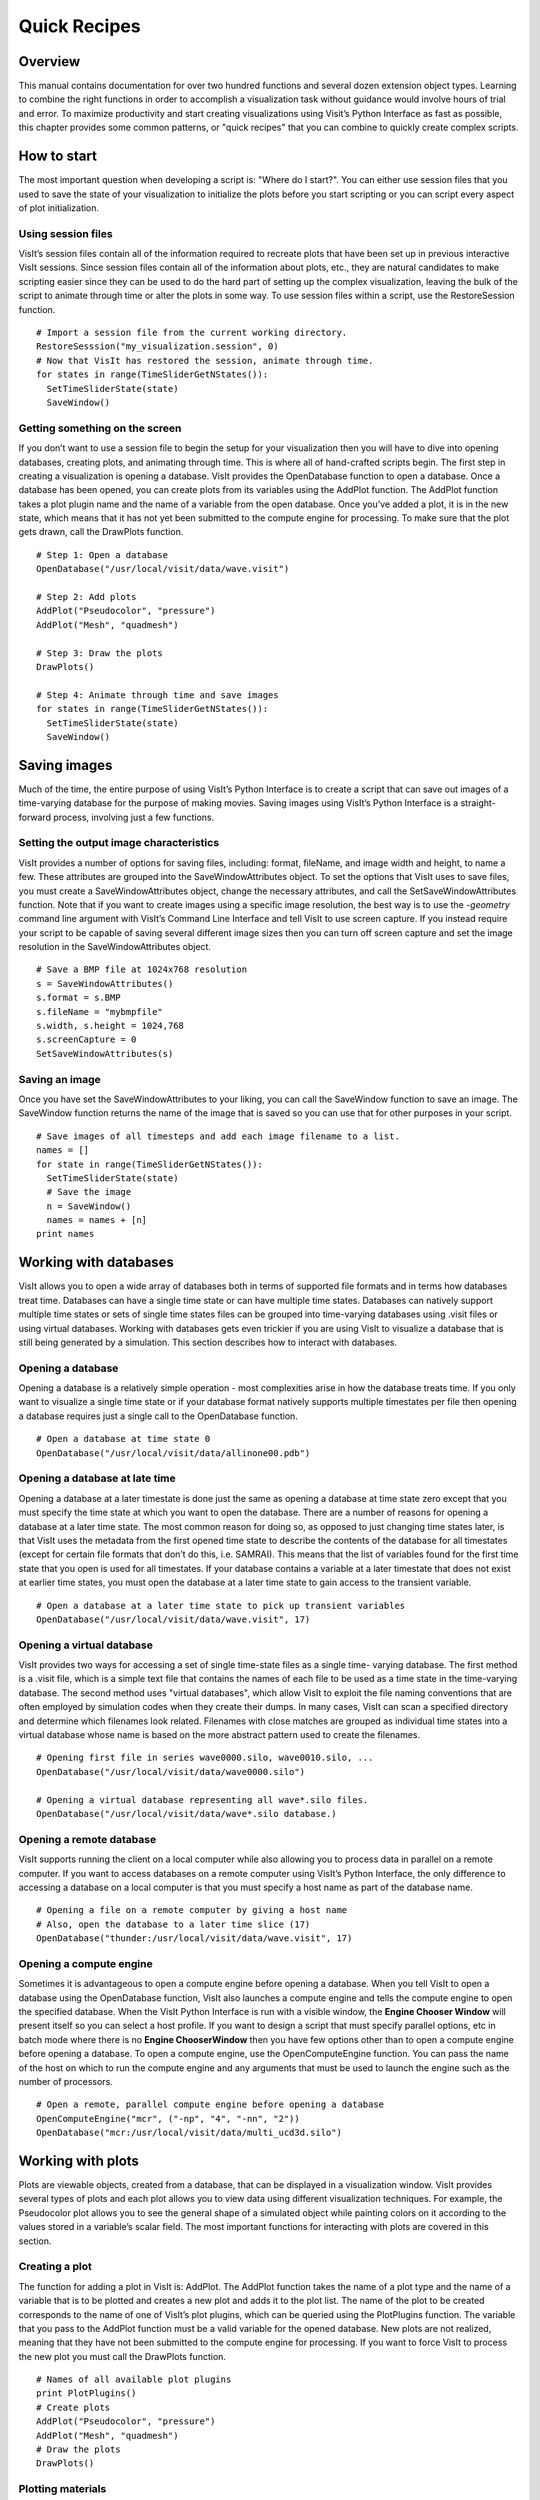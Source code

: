 Quick Recipes
=============

Overview
--------

This manual contains documentation for over two hundred functions and
several dozen extension object types. Learning to combine the right
functions in order to accomplish a visualization task without guidance
would involve hours of trial and error. To maximize productivity and
start creating visualizations using Visit’s Python Interface as fast as
possible, this chapter provides some common patterns, or "quick recipes"
that you can combine to quickly create complex scripts.

How to start
------------

The most important question when developing a script is: "Where do I
start?". You can either use session files that you used to save the
state of your visualization to initialize the plots before you start
scripting or you can script every aspect of plot initialization.

Using session files
~~~~~~~~~~~~~~~~~~~

VisIt’s session files contain all of the information required to
recreate plots that have been set up in previous interactive VisIt
sessions. Since session files contain all of the information about
plots, etc., they are natural candidates to make scripting easier since
they can be used to do the hard part of setting up the complex
visualization, leaving the bulk of the script to animate through time or
alter the plots in some way. To use session files within a script, use
the RestoreSession function.

::

    # Import a session file from the current working directory. 
    RestoreSesssion("my_visualization.session", 0) 
    # Now that VisIt has restored the session, animate through time.
    for states in range(TimeSliderGetNStates()): 
      SetTimeSliderState(state) 
      SaveWindow() 

Getting something on the screen
~~~~~~~~~~~~~~~~~~~~~~~~~~~~~~~

If you don’t want to use a session file to begin the setup for your
visualization then you will have to dive into opening databases,
creating plots, and animating through time. This is where all of
hand-crafted scripts begin. The first step in creating a visualization
is opening a database. VisIt provides the OpenDatabase function to open
a database. Once a database has been opened, you can create plots from
its variables using the AddPlot function. The AddPlot function takes a
plot plugin name and the name of a variable from the open database. Once
you’ve added a plot, it is in the new state, which means that it has not
yet been submitted to the compute engine for processing. To make sure
that the plot gets drawn, call the DrawPlots function.

::

    # Step 1: Open a database 
    OpenDatabase("/usr/local/visit/data/wave.visit") 

    # Step 2: Add plots 
    AddPlot("Pseudocolor", "pressure") 
    AddPlot("Mesh", "quadmesh") 

    # Step 3: Draw the plots 
    DrawPlots() 

    # Step 4: Animate through time and save images 
    for states in range(TimeSliderGetNStates()): 
      SetTimeSliderState(state) 
      SaveWindow() 

Saving images
-------------

Much of the time, the entire purpose of using VisIt’s Python Interface
is to create a script that can save out images of a time-varying
database for the purpose of making movies. Saving images using VisIt’s
Python Interface is a straight-forward process, involving just a few
functions.

Setting the output image characteristics
~~~~~~~~~~~~~~~~~~~~~~~~~~~~~~~~~~~~~~~~

VisIt provides a number of options for saving files, including:
format, fileName, and image width and height, to name a few. These attributes
are grouped into the SaveWindowAttributes object. To set the options
that VisIt uses to save files, you must create a SaveWindowAttributes
object, change the necessary attributes, and call the
SetSaveWindowAttributes function. Note that if you want to create images
using a specific image resolution, the best way is to use the
*-geometry* command line argument with VisIt’s Command Line Interface
and tell VisIt to use screen capture. If you instead require your script
to be capable of saving several different image sizes then you can turn
off screen capture and set the image resolution in the
SaveWindowAttributes object.

::

    # Save a BMP file at 1024x768 resolution 
    s = SaveWindowAttributes() 
    s.format = s.BMP 
    s.fileName = "mybmpfile" 
    s.width, s.height = 1024,768 
    s.screenCapture = 0 
    SetSaveWindowAttributes(s) 

Saving an image
~~~~~~~~~~~~~~~

Once you have set the SaveWindowAttributes to your liking, you can call
the SaveWindow function to save an image. The SaveWindow function
returns the name of the image that is saved so you can use that for
other purposes in your script.

::

    # Save images of all timesteps and add each image filename to a list. 
    names = [] 
    for state in range(TimeSliderGetNStates()): 
      SetTimeSliderState(state) 
      # Save the image 
      n = SaveWindow() 
      names = names + [n] 
    print names 

Working with databases
----------------------

VisIt allows you to open a wide array of databases both in terms of
supported file formats and in terms how databases treat time. Databases
can have a single time state or can have multiple time states. Databases
can natively support multiple time states or sets of single time states
files can be grouped into time-varying databases using .visit files or
using virtual databases. Working with databases gets even trickier if
you are using VisIt to visualize a database that is still being
generated by a simulation. This section describes how to interact with
databases.

Opening a database
~~~~~~~~~~~~~~~~~~

Opening a database is a relatively simple operation - most complexities
arise in how the database treats time. If you only want to visualize a
single time state or if your database format natively supports multiple
timestates per file then opening a database requires just a single call
to the OpenDatabase function.

::

    # Open a database at time state 0 
    OpenDatabase("/usr/local/visit/data/allinone00.pdb") 

Opening a database at late time
~~~~~~~~~~~~~~~~~~~~~~~~~~~~~~~

Opening a database at a later timestate is done just the same as opening
a database at time state zero except that you must specify the time
state at which you want to open the database. There are a number of
reasons for opening a database at a later time state. The most common
reason for doing so, as opposed to just changing time states later, is
that VisIt uses the metadata from the first opened time state to
describe the contents of the database for all timestates (except for
certain file formats that don’t do this, i.e. SAMRAI). This means that
the list of variables found for the first time state that you open is
used for all timestates. If your database contains a variable at a later
timestate that does not exist at earlier time states, you must open the
database at a later time state to gain access to the transient variable.

::

    # Open a database at a later time state to pick up transient variables 
    OpenDatabase("/usr/local/visit/data/wave.visit", 17) 

Opening a virtual database
~~~~~~~~~~~~~~~~~~~~~~~~~~

VisIt provides two ways for accessing a set of single time-state files
as a single time- varying database. The first method is a .visit file,
which is a simple text file that contains the names of each file to be
used as a time state in the time-varying database. The second method
uses "virtual databases", which allow VisIt to exploit the file naming
conventions that are often employed by simulation codes when they create
their dumps. In many cases, VisIt can scan a specified directory and
determine which filenames look related. Filenames with close matches are
grouped as individual time states into a virtual database whose name is
based on the more abstract pattern used to create the filenames.

::

    # Opening first file in series wave0000.silo, wave0010.silo, ... 
    OpenDatabase("/usr/local/visit/data/wave0000.silo") 

    # Opening a virtual database representing all wave*.silo files. 
    OpenDatabase("/usr/local/visit/data/wave*.silo database.) 

Opening a remote database
~~~~~~~~~~~~~~~~~~~~~~~~~

VisIt supports running the client on a local computer while also
allowing you to process data in parallel on a remote computer. If you
want to access databases on a remote computer using VisIt’s Python
Interface, the only difference to accessing a database on a local
computer is that you must specify a host name as part of the database
name.

::

    # Opening a file on a remote computer by giving a host name 
    # Also, open the database to a later time slice (17)
    OpenDatabase("thunder:/usr/local/visit/data/wave.visit", 17)

Opening a compute engine
~~~~~~~~~~~~~~~~~~~~~~~~

Sometimes it is advantageous to open a compute engine before opening a
database. When you tell VisIt to open a database using the OpenDatabase
function, VisIt also launches a compute engine and tells the compute
engine to open the specified database. When the VisIt Python Interface
is run with a visible window, the **Engine Chooser Window** will present
itself so you can select a host profile. If you want to design a script
that must specify parallel options, etc in batch mode where there is no
**Engine ChooserWindow** then you have few options other than to open a
compute engine before opening a database. To open a compute engine, use
the OpenComputeEngine function. You can pass the name of the host on
which to run the compute engine and any arguments that must be used to
launch the engine such as the number of processors.

::

    # Open a remote, parallel compute engine before opening a database 
    OpenComputeEngine("mcr", ("-np", "4", "-nn", "2")) 
    OpenDatabase("mcr:/usr/local/visit/data/multi_ucd3d.silo") 

Working with plots
------------------

Plots are viewable objects, created from a database, that can be
displayed in a visualization window. VisIt provides several types of
plots and each plot allows you to view data using different
visualization techniques. For example, the Pseudocolor plot allows you
to see the general shape of a simulated object while painting colors on
it according to the values stored in a variable’s scalar field. The most
important functions for interacting with plots are covered in this
section.

Creating a plot
~~~~~~~~~~~~~~~

The function for adding a plot in VisIt is: AddPlot. The AddPlot
function takes the name of a plot type and the name of a variable that
is to be plotted and creates a new plot and adds it to the plot list.
The name of the plot to be created corresponds to the name of one of
VisIt’s plot plugins, which can be queried using the PlotPlugins
function. The variable that you pass to the AddPlot function must be a
valid variable for the opened database. New plots are not realized,
meaning that they have not been submitted to the compute engine for
processing. If you want to force VisIt to process the new plot you must
call the DrawPlots function.

::

    # Names of all available plot plugins 
    print PlotPlugins() 
    # Create plots 
    AddPlot("Pseudocolor", "pressure") 
    AddPlot("Mesh", "quadmesh") 
    # Draw the plots 
    DrawPlots() 

Plotting materials
~~~~~~~~~~~~~~~~~~

Plotting materials is a common operation in VisIt. The Boundary and
FilledBoundary plots enable you to plot material boundaries and
materials, respectively.

::

    # Plot material boundaries 
    AddPlot("Boundary", "mat1") 
    # Plot materials 
    AddPlot("FilledBoundary", "mat1") 

Setting plot attributes
~~~~~~~~~~~~~~~~~~~~~~~

Each plot type has an attributes object that controls how the plot
generates its data or how it looks in the visualization window. The
attributes object for each plot contains different fields. You can view
the individual object fields by printing the object to the console. Each
plot type provides a function that creates a new instance of one of its
attribute objects. The function name is always of the form: plotname +
"Attributes". For example, the attributes object creation function for
the Pseudocolor plot would be: PseudocolorAttributes. To change the
attributes for a plot, you create an attributes object using the
appropriate function, set the properties in the returned object, and
tell VisIt to use the new plot attributes by passing the object to the
SetPlotOptions function. Note that you should set a plot’s attributes
before calling the DrawPlots method to realize the plot since setting a
plot’s attributes can cause the compute engine to recalculate the plot.

::

    # Creating a Pseudocolor plot and setting min/max values. 
    AddPlot("Pseudocolor", "pressure") 
    p = PseudocolorAttributes() 
    # Look in the object 
    print p 
    # Set the min/max values 
    p.min, p.minFlag = 0.0, 1 
    p.max, p.maxFlag = 10.0, 1 
    SetPlotOptions(p) 

Working with multiple plots
~~~~~~~~~~~~~~~~~~~~~~~~~~~

When you work with more than one plot, it is sometimes necessary to set
the active plots because some of VisIt’s functions apply to all of the
active plots. The active plot is usually the last plot that was created
unless you’ve changed the list of active plots. Changing which plots are
active is useful when you want to delete or hide certain plots or set
their plot attributes independently. When you want to set which plots
are active, use the SetActivePlots function. If you want to list the
plots that you’ve created, call the ListPlots function.

::

    # Create more than 1 plot of the same type 
    AddPlot("Pseudocolor", "pressure") 
    AddPlot("Pseudocolor", "density") 

    # List the plots. The second plot should be active. 
    ListPlots() 

    # Draw the plots 
    DrawPlots() 

    # Hide the first plot 
    SetActivePlots(0) 
    HideActivePlots() 

    # Set both plots' color table to "hot" 
    p = PseudocolorAttributes() 
    p.colorTableName = "hot" 
    SetActivePlots((0,1)) 
    SetPlotOptions(p) 

    # Show the first plot again. 
    SetActivePlots(0) 
    HideActivePlots()

    # Delete the second plot 
    SetActivePlots(1) 
    DeleteActivePlots() 
    ListPlots() 

Plots in the error state
~~~~~~~~~~~~~~~~~~~~~~~~

When VisIt’s compute engine cannot process a plot, the plot is put into
the error state. Once a plot is in the error state, it no longer is
displayed in the visualization window. If you are generating a movie,
plots entering the error state can be a serious problem because you most
often want all of the plots that you have created to animate through
time and not disappear in the middle of the animation. You can add extra
code to your script to prevent plots from disappearing (most of the
time) due to error conditions by adding a call to the DrawPlots
function.

::

    # Save an image and take care of plots that entered the error state. 
    drawThePlots = 0 
    for state in range(TimeSliderGetNStates()): 
      if SetTimeSliderState(state) == 0: 
        drawThePlots = 1 
      if drawThePlots == 1: 
        if DrawPlots() == 0: 
          print "VisIt could not draw plots for state: %d" % state 
        else: 
          drawThePlots = 0 
      SaveWindow() 

Operators
---------

Operators are filters that are applied to database variables before the
compute engine uses them to create plots. Operators can be linked one
after the other to form chains of operators that can drastically
transform the data before plotting it.

Adding operators
~~~~~~~~~~~~~~~~

Adding an operator is similar to adding a plot in that you call a
function with the name of the operator to be added. The list of
available operators is returned by the OperatorPlugins function. Any of
the names returned in that plugin can be used to add an operator using
the AddOperator function. Operators are added to the active plots by
default but you can also force VisIt to add them to all plots in the
plot list.

::

    # Print available operators 
    print OperatorPlugins() 
    # Create a plot 
    AddPlot("Pseudocolor") 
    # Add an Isovolume operator and a Slice operator 
    AddOperator("Isovolume") 
    AddOperator("Slice") 
    DrawPlots() 

Setting operator attributes
~~~~~~~~~~~~~~~~~~~~~~~~~~~

Each plot gets its own instance of an operator which means that you can
set each plot’s operator attributes independently. Like plots, operators
use objects to set their attributes. These objects are returned by
functions whose names are of the form: operatorname + "Attributes". Once
you have created an operator attributes object, you can pass it to the
SetOperatorOptions to set the options for an operator. Note that setting
the attributes for an operator nearly always causes the compute engine
to recalculate the operator. You can use the power of VisIt’s Python
Interface to create complex operator behavior such as in the following
code example, which moves slice planes through a Pseudocolor plot.

::

    OpenDatabase("/usr/local/visit/data/noise.silo") 
    AddPlot("Pseudocolor", "hardyglobal") 
    AddOperator("Slice") 
    s = SliceAttributes() 
    s.originType = s.Percent 
    s.project2d = 0 
    SetOperatorOptions(s) 
    DrawPlots() 

    nSteps = 20 
    for axis in (0,1,2): 
      s.axisType = axis 
      for step in range(nSteps): 
        t = float(step) / float(nSteps - 1) 
        s.originPercent = t * 100. 
        SetOperatorOptions(s) 
        SaveWindow()

Quantitative operations
-----------------------

This section focuses on some of the operations that allow you to examine
your data more quantitatively.

Defining expressions
~~~~~~~~~~~~~~~~~~~~

VisIt allows you to create derived variables using its powerful
expressions language. You can plot or query variables created using
expressions just as you would if they were read from a database. VisIt’s
Python Interface allows you to create new scalar, vector, tensor
variables using the DefineScalarExpression, DefineVectorExpression, and
DefineTensorExpression functions.

::

    # Creating a new expression 
    OpenDatabase("/usr/local/visit/data/noise.silo") 
    AddPlot("Pseudocolor", "hardyglobal") 
    DrawPlots() 
    DefineScalarExpression("newvar", "sin(hardyglobal) + cos(shepardglobal") 
    ChangeActivePlotsVar("newvar") 

Pick
~~~~

VisIt allows you to pick on cells, nodes, and points within a database
and return information for the item of interest. To that end, VisIt
provides several pick functions. Once a pick function has been called,
you can call the GetPickOutput function to get a string that contains
the pick information. The information in the string could be used for a
multitude of uses such as building a test suite for a simulation code.

::

    OpenDatabase("/usr/local/visit/data/noise.silo") 
    AddPlot("Pseudocolor", "hgslice") 
    DrawPlots() 
    s = [] 
    # Pick by a node id 
    PickbyNode(300) 
    s = s + [GetPickOutput()] 
    # Pick by a cell id 
    PickByZone(250) 
    s = s + [GetPickOutput()] 
    # Pick on a cell using a 3d point 
    Pick((-2., 2., 0.)) 
    s = s + [GetPickOutput()] 
    # Pick on the node closest to (-2,2,0) 
    NodePick((-2,2,0)) 
    s = s + [GetPickOutput()] 
    # Print all pick results 
    print s

Lineout
~~~~~~~

VisIt allows you to extract data along a line, called a lineout, and
plot the data using a Curve plot.

::

    OpenDatabase("/usr/local/visit/data/noise.silo") 
    AddPlot("Pseudocolor", "hgslice") 
    DrawPlots() 
    Lineout((-5,-3), (5,8)) 
    # Specify a number of sample points 
    Lineout((-5,-4), (5,7))

Query
~~~~~

VisIt can perform a number of different queries based on values
calculated about plots or their originating database.

::

    OpenDatabase("/usr/local/visit/data/noise.silo") 
    AddPlot("Pseudocolor", "hardyglobal") 
    DrawPlots() 
    Query("NumNodes") 
    print "The float value is: %g" % GetQueryOutputValue() 
    Query("NumNodes") 

Finding the min and the max
~~~~~~~~~~~~~~~~~~~~~~~~~~~

A common operation in debugging a simulation code is examining the min
and max values. Here is a pattern that allows you to print out the min
and the max values and their locations in the database and also see them
visually.

::

    # Define a helper function to get the id's of the MinMax query. 
    def GetMinMaxIds(): 
      Query("MinMax") 
      import string 
      s = string.split(GetQueryOutputString(), " ") 
      retval = [] 
      nextGood = 0 
      idType = 0 
      for token in s: 
        if token == "(zone" or token == "(cell": 
          idType = 1 
          nextGood = 1 
          continue 
        elif token == "(node": 
          idType = 0 
          nextGood = 1 
          continue 
        if nextGood == 1: 
           nextGood = 0 
           retval = retval + [(idType, int(token))] 
      return retval

    # Set up a plot 
    OpenDatabase("/usr/local/visit/data/noise.silo") 
    AddPlot("Pseudocolor", "hgslice") 
    DrawPlots() 

    # Do picks on the ids that were returned by MinMax. 
    for ids in GetMinMaxIds(): 
      idType = ids[0] 
      id = ids[1] 
      if idType == 0: 
        PickByNode(id) 
      else: 
        PickByZone(id) 

Subsetting
----------

VisIt allows the user to turn off subsets of the visualization using a
number of different methods. Databases can be divided up any number of
ways: domains, materials, etc. This section provides some details on how
to remove materials and domains from your visualization.

Turning off domains
~~~~~~~~~~~~~~~~~~~

VisIt’s Python Interface provides the TurnDomainsOn and TurnDomainsOff
functions to make it easy to turn domains on and off.

::

    OpenDatabase("/usr/local/visit/data/multi_rect2d.silo") 
    AddPlot("Pseudocolor", "d") 
    DrawPlots() 
    # Turning off all but the last domain 
    d = GetDomains() 
    for dom in d[:-1]: 
      TurnDomainsOff(dom) 
    # Turn all domains off 
    TurnDomainsOff() 
    # Turn on domains 3,5,7 
    TurnDomainsOn((d[3], d[5], d[7]))

Turning off materials
~~~~~~~~~~~~~~~~~~~~~

VisIt’s Python Interface provides the TurnMaterialsOn and
TurnMaterialsOff functions to make it easy to turn materials on and off.

::

    OpenDatabase("/usr/local/visit/data/multi_rect2d.silo") 
    AddPlot("FilledBoundary", "mat1") 
    DrawPlots() 
    # Print the materials are: 
    GetMaterials() 
    # Turn off material 2
    TurnMaterialsOff("2") 

View
----

Setting up the view in your Python script is one of the most important
things you can do to ensure the quality of your visualization because
the view concentrates attention on an object of interest. VisIt provides
different methods for setting the view, depending on the dimensionality
of the plots in the visualization window but despite differences in how
the view is set, the general procedure is basically the same.

Setting the 2D view
~~~~~~~~~~~~~~~~~~~

The 2D view consists of a rectangular window in 2D space and a 2D
viewport in the visualization window. The window in 2D space determines
what parts of the visualization you will look at while the viewport
determines where the images will appear in the visualization window. It
is not necessary to change the viewport most of the time.

::

    OpenDatabase("/usr/local/visit/data/noise.silo") 
    AddPlot("Pseudocolor", "hgslice") 
    AddPlot("Mesh", "Mesh2D") 
    AddPlot("Label", "hgslice") 
    DrawPlots() 
    print "The current view is:", GetView2D() 
    # Get an initialized 2D view object. 
    v = GetView2D() 
    v.windowCoords = (-7.67964, -3.21856, 2.66766, 7.87724) 
    SetView2D(v) 

Setting the 3D view
~~~~~~~~~~~~~~~~~~~

The 3D view is much more complex than the 2D view. For information on
the actual meaning of the fields in the View3DAttributes object, refer
to page 214 or the VisIt User’s Manual. VisIt automatically computes a
suitable view for 3D objects and it is best to initialize new
View3DAttributes objects using the GetView3D function so most of the
fields will already be initialized. The best way to get new views to use
in a script is to interactively create the plot and repeatedly call
GetView3D() after you finish rotating the plots with the mouse. You can
paste the printed view information into your script and modify it
slightly to create sophisticated view transitions.

::

    OpenDatabase("/usr/local/visit/data/noise.silo") 
    AddPlot("Pseudocolor", "hardyglobal") 
    AddPlot("Mesh", "Mesh") 
    DrawPlots() 
    v = GetView3D() 
    print "The view is: ", v 
    v.viewNormal = (-0.571619, 0.405393, 0.713378) 
    v.viewUp = (0.308049, 0.911853, -0.271346) 
    SetView3D(v)

Flying around plots
~~~~~~~~~~~~~~~~~~~

Flying around plots is a commonly requested feature when making movies.
Fortunately, this is easy to script. The basic method used for flying
around plots is interpolating the view. VisIt provides a number of
functions that can interpolate View2DAttributes and View3DAttributes
objects. The most useful of these functions is the EvalCubicSpline
function. The EvalCubicSpline function uses piece-wise cubic polynomials
to smoothly interpolate between a tuple of N like items. Scripting
smooth view changes using EvalCubicSpline is rather like keyframing in
that you have a set of views that are mapped to some distance along the
parameterized space [0., 1.]. When the parameterized space is sampled
with some number of samples, VisIt calculates the view for the specified
parameter value and returns a smoothly interpolated view. One benefit
over keyframing, in this case, is that you can use cubic interpolation
whereas VisIt’s keyframing mode currently uses linear interpolation.

::

    # Do a pseudocolor plot of u. 
    OpenDatabase("/usr/local/visit/data/globe.silo") 
    AddPlot("Pseudocolor", "u") 
    DrawPlots() 
        
    # Create the control points for the views. 
    c0 = View3DAttributes() 
    c0.viewNormal = (0, 0, 1) 
    c0.focus = (0, 0, 0) 
    c0.viewUp = (0, 1, 0) 
    c0.viewAngle = 30 
    c0.parallelScale = 17.3205 
    c0.nearPlane = 17.3205 
    c0.farPlane = 81.9615 
    c0.perspective = 1 
        
    c1 = View3DAttributes() 
    c1.viewNormal = (-0.499159, 0.475135, 0.724629) 
    c1.focus = (0, 0, 0) 
    c1.viewUp = (0.196284, 0.876524, -0.439521) 
    c1.viewAngle = 30 
    c1.parallelScale = 14.0932 
    c1.nearPlane = 15.276 
    c1.farPlane = 69.917 
    c1.perspective = 1 
        
    c2 = View3DAttributes() 
    c2.viewNormal = (-0.522881, 0.831168, -0.189092) 
    c2.focus = (0, 0, 0) 
    c2.viewUp = (0.783763, 0.556011, 0.27671) 
    c2.viewAngle = 30 
    c2.parallelScale = 11.3107 
    c2.nearPlane = 14.8914 
    c2.farPlane = 59.5324 
    c2.perspective = 1 
        
    c3 = View3DAttributes()
    c3.viewNormal = (-0.438771, 0.523661, -0.730246) 
    c3.focus = (0, 0, 0) 
    c3.viewUp = (-0.0199911, 0.80676, 0.590541) 
    c3.viewAngle = 30 
    c3.parallelScale = 8.28257 
    c3.nearPlane = 3.5905 
    c3.farPlane = 48.2315 
    c3.perspective = 1 
        
    c4 = View3DAttributes() 
    c4.viewNormal = (0.286142, -0.342802, -0.894768) 
    c4.focus = (0, 0, 0) 
    c4.viewUp = (-0.0382056, 0.928989, -0.36813) 
    c4.viewAngle = 30 
    c4.parallelScale = 10.4152 
    c4.nearPlane = 1.5495 
    c4.farPlane = 56.1905 
    c4.perspective = 1 
        
    c5 = View3DAttributes() 
    c5.viewNormal = (0.974296, -0.223599, -0.0274086) 
    c5.focus = (0, 0, 0) 
    c5.viewUp = (0.222245, 0.97394, -0.0452541) 
    c5.viewAngle = 30 
    c5.parallelScale = 1.1052 
    c5.nearPlane = 24.1248 
    c5.farPlane = 58.7658 
    c5.perspective = 1 
        
    c6 = c0 
        
    # Create a tuple of camera values and x values. The x values 
    # determine where in [0,1] the control points occur. 
    cpts = (c0, c1, c2, c3, c4, c5, c6) 
    x=[] 
    for i in range(7): 
      x = x + [float(i) / float(6.)] 
        
    # Animate the view using EvalCubicSpline. 
    nsteps = 100 
    for i in range(nsteps): 
      t = float(i) / float(nsteps - 1) 
      c = EvalCubicSpline(t, x, cpts) 
      c.nearPlane = -34.461 
      c.farPlane = 34.461 
      SetView3D(c)

Working with annotations
------------------------

Adding annotations to your visualization improve the quality of the
final visualization in that you can refine the colors that you use, add
logos, or highlight features of interest in your plots. This section
provides some recipes for creating annotations using scripting.

Using gradient background colors
~~~~~~~~~~~~~~~~~~~~~~~~~~~~~~~~

VisIt’s default white background is not necessarily the best looking
background color for presentations. Adding a gradient background under
your plots is an easy way to add a small professional touch to your
visualizations. VisIt provides a few different styles of gradient
background: radial, top to bottom, bottom to top, left to right, and
right to left. The gradient style is set using the
*gradientBackgroundStyle* member of the AnnotationAttributes object. The
before and after results are shown in Figure
`[fig:annotations1] <#fig:annotations1>`__.

::

    # Set a blue/black, radial, gradient background. 
    a = AnnotationAttributes() 
    a.backgroundMode = a.Gradient 
    a.gradientBackgroundStyle = a.Radial 
    a.gradientColor1 = (0,0,255,255) # Blue 
    a.gradientColor2 = (0,0,0,255) # Black 
    SetAnnotationAttributes(a) 

.. raw:: latex

   \centering

.. figure:: images/annotation1.png
   :alt: Before and after image of adding a gradient background.
   :width: 5in

   Before and after image of adding a gradient background.

Adding a banner
~~~~~~~~~~~~~~~

Banners are useful for providing titles for a visualization or for
marking its content (see Figure
`[fig:annotations2] <#fig:annotations2>`__). To add an "Unclassified"
banner to a visualization, use the following bit of Python code:

::

    # Create a text object that we’ll use to indicate that our 
    # visualization is unclassified. 
    banner = CreateAnnotationObject("Text2D") 
    banner.text = "Unclassified" 
    banner.position = (0.37, 0.95) 
    banner.fontBold = 1 
    # print the attributes that you can set in the banner object. 
    print banner 

.. raw:: latex

   \centering

.. figure:: images/annotation2.png
   :alt: Adding a banner
   :width: 3in

   Adding a banner

Adding a time slider
~~~~~~~~~~~~~~~~~~~~

Time sliders are important annotations for movies since they convey how
much progress an animation has made as well as how many more frames have
yet to be seen. The time slider is also important for showing the
simulation time as the animation progresses so users can get a sense of
when in the simulation important events occur. VisIt’s time slider
annotation object is shown in Figure
`[fig:annotations3] <#fig:annotations3>`__.

::

    # Add a time slider in the lower left corner 
    slider = CreateAnnotationObject("TimeSlider") 
    slider.height = 0.07 
    # Print the options that are available in the time slider object 
    print slider 

.. raw:: latex

   \centering

.. figure:: images/annotation3.png
   :alt: Time slider annotation in the lower left corner
   :width: 3in

   Time slider annotation in the lower left corner

Adding a logo
~~~~~~~~~~~~~

Adding a logo to a visualization is an important part of project
identification for movies and other visualizations created with VisIt.
If you have a logo image file stored in TIFF, JPEG, BMP, or PPM format
then you can use it with VisIt as an image annotation (see Figure
`[fig:annotations4] <#fig:annotations4>`__). Note that this approach can
also be used to insert images of graphs, plots, portraits, diagrams, or
any other form of image data into a visualization.

::

    # Incorporate LLNL logo image (llnl.jpeg) as an annotation 
    image = CreateAnnotationObject("Image") 
    image.image = "llnl.jpeg" 
    image.position = (0.02, 0.02) 
    # Print the other image annotation options 
    print image 

.. raw:: latex

   \centering

.. figure:: images/annotation4.png
   :alt: Image annotation used to incorporate LLNL logo
   :width: 3in

   Image annotation used to incorporate LLNL logo
